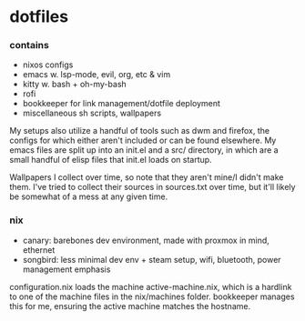 * dotfiles

*** contains
- nixos configs
- emacs w. lsp-mode, evil, org, etc & vim
- kitty w. bash + oh-my-bash
- rofi
- bookkeeper for link management/dotfile deployment
- miscellaneous sh scripts, wallpapers
#+BEGIN_COMMENT
TODO: link to bookkeeper, dwm github repo
#+END_COMMENT

My setups also utilize a handful of tools such as dwm and firefox, the configs for
which either aren't included or can be found elsewhere. My emacs files are split up into
an init.el and a src/ directory, in which are a small handful of elisp files that init.el
loads on startup.

Wallpapers I collect over time, so note that they aren't mine/I didn't make them. I've
tried to collect their sources in sources.txt over time, but it'll likely be somewhat
of a mess at any given time.

*** nix
- canary: barebones dev environment, made with proxmox in mind, ethernet
- songbird: less minimal dev env + steam setup, wifi, bluetooth, power management emphasis

configuration.nix loads the machine active-machine.nix, which is a hardlink to one of the
machine files in the nix/machines folder. bookkeeper manages this for me, ensuring the
active machine matches the hostname.

#+BEGIN_COMMENT
TODO:   warpd,
        bash vs zsh vs fish?
	    find a bar for dwm,
	    .editorconfig?
#+END_COMMENT
